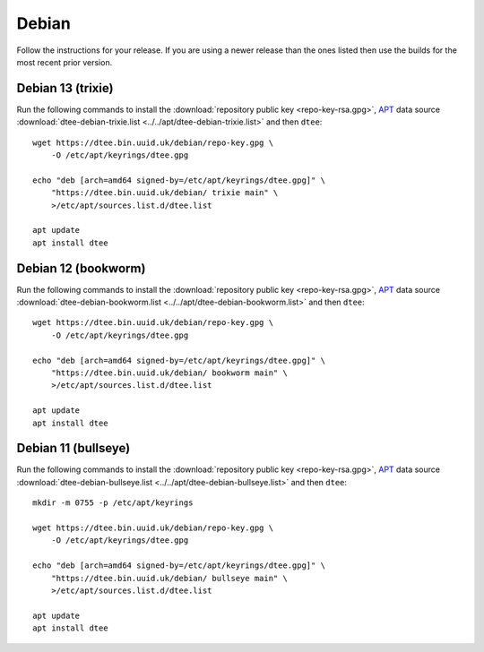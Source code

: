 Debian
======

Follow the instructions for your release. If you are using a newer release than
the ones listed then use the builds for the most recent prior version.

Debian 13 (trixie)
------------------

Run the following commands to install the :download:`repository public key
<repo-key-rsa.gpg>`, APT_ data source :download:`dtee-debian-trixie.list
<../../apt/dtee-debian-trixie.list>` and then ``dtee``::

    wget https://dtee.bin.uuid.uk/debian/repo-key.gpg \
        -O /etc/apt/keyrings/dtee.gpg

    echo "deb [arch=amd64 signed-by=/etc/apt/keyrings/dtee.gpg]" \
        "https://dtee.bin.uuid.uk/debian/ trixie main" \
        >/etc/apt/sources.list.d/dtee.list

    apt update
    apt install dtee

Debian 12 (bookworm)
--------------------

Run the following commands to install the :download:`repository public key
<repo-key-rsa.gpg>`, APT_ data source :download:`dtee-debian-bookworm.list
<../../apt/dtee-debian-bookworm.list>` and then ``dtee``::

    wget https://dtee.bin.uuid.uk/debian/repo-key.gpg \
        -O /etc/apt/keyrings/dtee.gpg

    echo "deb [arch=amd64 signed-by=/etc/apt/keyrings/dtee.gpg]" \
        "https://dtee.bin.uuid.uk/debian/ bookworm main" \
        >/etc/apt/sources.list.d/dtee.list

    apt update
    apt install dtee

Debian 11 (bullseye)
--------------------

Run the following commands to install the :download:`repository public key
<repo-key-rsa.gpg>`, APT_ data source :download:`dtee-debian-bullseye.list
<../../apt/dtee-debian-bullseye.list>` and then ``dtee``::

    mkdir -m 0755 -p /etc/apt/keyrings

    wget https://dtee.bin.uuid.uk/debian/repo-key.gpg \
        -O /etc/apt/keyrings/dtee.gpg

    echo "deb [arch=amd64 signed-by=/etc/apt/keyrings/dtee.gpg]" \
        "https://dtee.bin.uuid.uk/debian/ bullseye main" \
        >/etc/apt/sources.list.d/dtee.list

    apt update
    apt install dtee

.. _APT: https://en.wikipedia.org/wiki/APT_(Debian)
